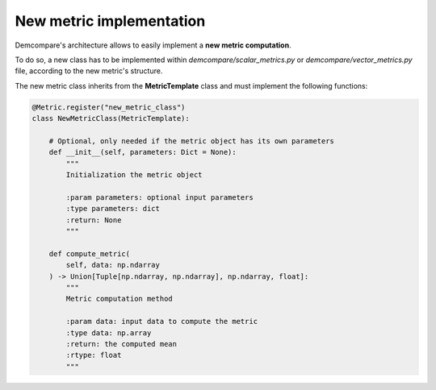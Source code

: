.. _tuto_new_metric:

New metric implementation
=========================

Demcompare's architecture allows to easily implement a **new metric computation**.

To do so, a new class has to be implemented within *demcompare/scalar_metrics.py* or *demcompare/vector_metrics.py* file, according to
the new metric's structure.

The new metric class inherits from the **MetricTemplate** class and must implement the following functions:


.. code-block:: bash

    @Metric.register("new_metric_class")
    class NewMetricClass(MetricTemplate):

        # Optional, only needed if the metric object has its own parameters
        def __init__(self, parameters: Dict = None):
            """
            Initialization the metric object

            :param parameters: optional input parameters
            :type parameters: dict
            :return: None
            """

        def compute_metric(
            self, data: np.ndarray
        ) -> Union[Tuple[np.ndarray, np.ndarray], np.ndarray, float]:
            """
            Metric computation method

            :param data: input data to compute the metric
            :type data: np.array
            :return: the computed mean
            :rtype: float
            """

